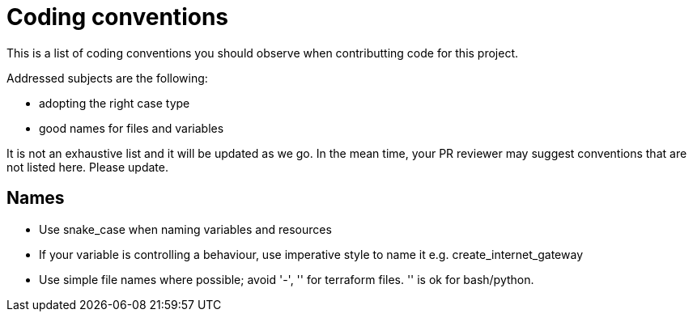 = Coding conventions

This is a list of coding conventions you should observe when contributting code for this project.

Addressed subjects are the following:

- adopting the right case type
- good names for files and variables

It is not an exhaustive list and it will be updated as we go. In the mean time, your PR reviewer may suggest conventions that are not listed here. Please update.

== Names

- Use snake_case when naming variables and resources
- If your variable is controlling a behaviour, use imperative style to name it e.g. create_internet_gateway
- Use simple file names where possible; avoid '-', '' for terraform files. '' is ok for bash/python.
